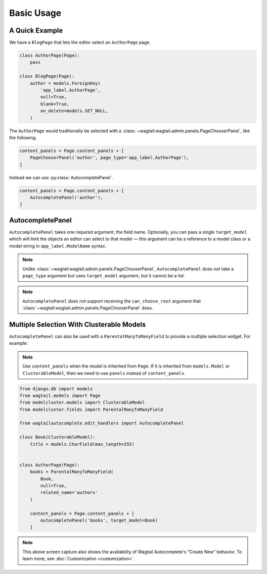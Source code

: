 ===========
Basic Usage
===========

A Quick Example
===============

We have a ``BlogPage`` that lets the editor select an ``AuthorPage`` page.

.. code-block:: python

    class AuthorPage(Page):
        pass

    class BlogPage(Page):
        author = models.ForeignKey(
            'app_label.AuthorPage',
            null=True,
            blank=True,
            on_delete=models.SET_NULL,
        )

The ``AuthorPage`` would traditionally be selected with a
:class:`~wagtail:wagtail.admin.panels.PageChooserPanel`,
like the following.

.. code-block:: python

    content_panels = Page.content_panels + [
        PageChooserPanel('author', page_type='app_label.AuthorPage'),
    ]

Instead we can use :py:class:`AutocompletePanel`.

.. code-block:: python

    content_panels = Page.content_panels + [
        AutocompletePanel('author'),
    ]

.. image:: /_static/autocomplete-fk-demo.gif
    :alt: Animation of autocomplete selection in action

AutocompletePanel
=================

.. module:: wagtailautocomplete.edit_handlers

.. class:: AutocompletePanel(field_name, target_model='wagtailcore.Page')

    ``AutocompletePanel`` takes one required argument, the field name.
    Optionally, you can pass a single ``target_model`` which will limit the
    objects an editor can select to that model — this argument can be a reference
    to a model class or a model string in ``app_label.ModelName`` syntax.

    .. note::
        Unlike :class:`~wagtail:wagtail.admin.panels.PageChooserPanel`,
        ``AutocompletePanel`` does not take a ``page_type`` argument but uses ``target_model`` argument, but it cannot be a list.

    .. note::
        ``AutocompletePanel`` does not support receiving the ``can_choose_root``
        argument that :class:`~wagtail:wagtail.admin.panels.PageChooserPanel`
        does.

Multiple Selection With Clusterable Models
==========================================

``AutocompletePanel`` can also be used with a ``ParentalManyToManyField`` to
provide a multiple selection widget. For example:

.. note::
   Use ``content_panels`` when the model is inherited from ``Page``. If it is
   inherited from ``models.Model`` or ``ClusterableModel``, then we need to
   use ``panels`` instead of ``content_panels``.

.. code-block:: python

    from django.db import models
    from wagtail.models import Page
    from modelcluster.models import ClusterableModel
    from modelcluster.fields import ParentalManyToManyField

    from wagtailautocomplete.edit_handlers import AutocompletePanel

    class Book(ClusterableModel):
        title = models.CharField(max_length=255)


    class AuthorPage(Page):
        books = ParentalManyToManyField(
            Book,
            null=True,
            related_name='authors'
        )

        content_panels = Page.content_panels + [
            AutocompletePanel('books', target_model=Book)
        ]

.. image:: /_static/autocomplete-m2m-demo.gif
    :alt: Animation of autocomplete multiple selection in action

.. note::
    This above screen capture also shows the availability of Wagtail
    Autocomplete's "Create New" behavior. To learn more, see
    :doc:`Customization <customization>`.
